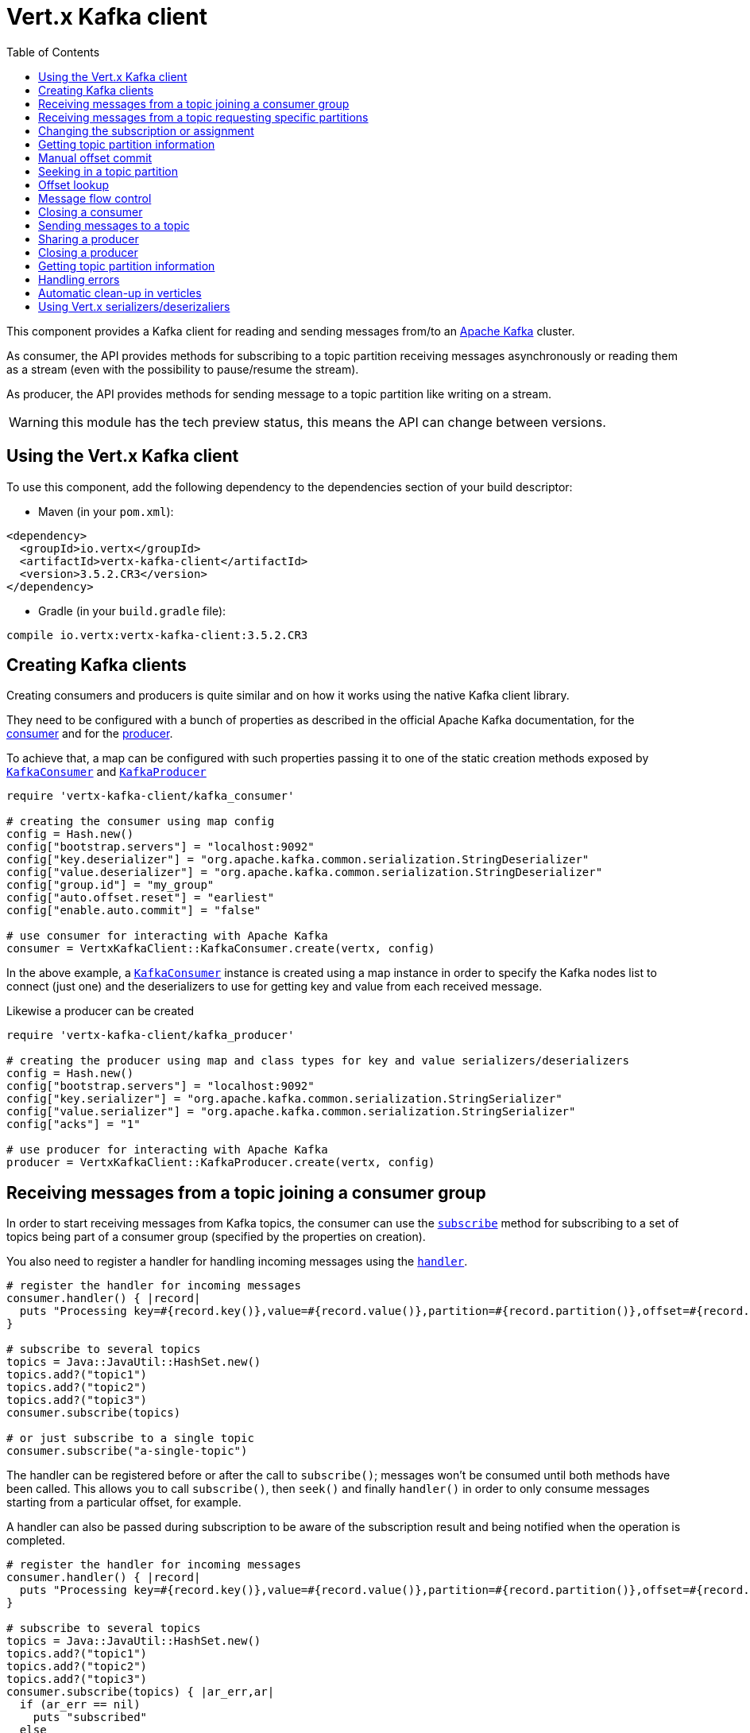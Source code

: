 = Vert.x Kafka client
:toc: left
:lang: ruby
:ruby: ruby

This component provides a Kafka client for reading and sending messages from/to an link:https://kafka.apache.org/[Apache Kafka] cluster.

As consumer, the API provides methods for subscribing to a topic partition receiving
messages asynchronously or reading them as a stream (even with the possibility to pause/resume the stream).

As producer, the API provides methods for sending message to a topic partition like writing on a stream.

WARNING: this module has the tech preview status, this means the API can change between versions.

== Using the Vert.x Kafka client

To use this component, add the following dependency to the dependencies section of your build descriptor:

* Maven (in your `pom.xml`):

[source,xml,subs="+attributes"]
----
<dependency>
  <groupId>io.vertx</groupId>
  <artifactId>vertx-kafka-client</artifactId>
  <version>3.5.2.CR3</version>
</dependency>
----

* Gradle (in your `build.gradle` file):

[source,groovy,subs="+attributes"]
----
compile io.vertx:vertx-kafka-client:3.5.2.CR3
----

== Creating Kafka clients

Creating consumers and producers is quite similar and on how it works using the native Kafka client library.

They need to be configured with a bunch of properties as described in the official
Apache Kafka documentation, for the link:https://kafka.apache.org/documentation/#newconsumerconfigs[consumer] and
for the link:https://kafka.apache.org/documentation/#producerconfigs[producer].

To achieve that, a map can be configured with such properties passing it to one of the
static creation methods exposed by `link:../../yardoc/VertxKafkaClient/KafkaConsumer.html[KafkaConsumer]` and
`link:../../yardoc/VertxKafkaClient/KafkaProducer.html[KafkaProducer]`

[source,ruby]
----
require 'vertx-kafka-client/kafka_consumer'

# creating the consumer using map config
config = Hash.new()
config["bootstrap.servers"] = "localhost:9092"
config["key.deserializer"] = "org.apache.kafka.common.serialization.StringDeserializer"
config["value.deserializer"] = "org.apache.kafka.common.serialization.StringDeserializer"
config["group.id"] = "my_group"
config["auto.offset.reset"] = "earliest"
config["enable.auto.commit"] = "false"

# use consumer for interacting with Apache Kafka
consumer = VertxKafkaClient::KafkaConsumer.create(vertx, config)

----

In the above example, a `link:../../yardoc/VertxKafkaClient/KafkaConsumer.html[KafkaConsumer]` instance is created using
a map instance in order to specify the Kafka nodes list to connect (just one) and
the deserializers to use for getting key and value from each received message.

Likewise a producer can be created

[source,ruby]
----
require 'vertx-kafka-client/kafka_producer'

# creating the producer using map and class types for key and value serializers/deserializers
config = Hash.new()
config["bootstrap.servers"] = "localhost:9092"
config["key.serializer"] = "org.apache.kafka.common.serialization.StringSerializer"
config["value.serializer"] = "org.apache.kafka.common.serialization.StringSerializer"
config["acks"] = "1"

# use producer for interacting with Apache Kafka
producer = VertxKafkaClient::KafkaProducer.create(vertx, config)

----

ifdef::java,groovy,kotlin[]
Another way is to use a `link:unavailable[Properties]` instance instead of the map.

[source,ruby]
----
require 'vertx-kafka-client/kafka_consumer'

# creating the consumer using properties config
config = Java::JavaUtil::Properties.new()
config.put(Java::OrgApacheKafkaClientsConsumer::ConsumerConfig::BOOTSTRAP_SERVERS_CONFIG, "localhost:9092")
config.put(Java::OrgApacheKafkaClientsConsumer::ConsumerConfig::KEY_DESERIALIZER_CLASS_CONFIG, Java::OrgApacheKafkaCommonSerialization::StringDeserializer::class)
config.put(Java::OrgApacheKafkaClientsConsumer::ConsumerConfig::VALUE_DESERIALIZER_CLASS_CONFIG, Java::OrgApacheKafkaCommonSerialization::StringDeserializer::class)
config.put(Java::OrgApacheKafkaClientsConsumer::ConsumerConfig::GROUP_ID_CONFIG, "my_group")
config.put(Java::OrgApacheKafkaClientsConsumer::ConsumerConfig::AUTO_OFFSET_RESET_CONFIG, "earliest")
config.put(Java::OrgApacheKafkaClientsConsumer::ConsumerConfig::ENABLE_AUTO_COMMIT_CONFIG, "false")

# use consumer for interacting with Apache Kafka
consumer = VertxKafkaClient::KafkaConsumer.create(vertx, config)

----

More advanced creation methods allow to specify the class type for the key and the value used for sending messages
or provided by received messages; this is a way for setting the key and value serializers/deserializers instead of
using the related properties for that

[source,ruby]
----
require 'vertx-kafka-client/kafka_producer'

# creating the producer using map and class types for key and value serializers/deserializers
config = Java::JavaUtil::Properties.new()
config.put(Java::OrgApacheKafkaClientsProducer::ProducerConfig::BOOTSTRAP_SERVERS_CONFIG, "localhost:9092")
config.put(Java::OrgApacheKafkaClientsProducer::ProducerConfig::ACKS_CONFIG, "1")

# use producer for interacting with Apache Kafka
producer = VertxKafkaClient::KafkaProducer.create(vertx, config, Java::JavaLang::String::class, Java::JavaLang::String::class)

----

Here the `link:../../yardoc/VertxKafkaClient/KafkaProducer.html[KafkaProducer]` instance is created in using a `link:unavailable[Properties]` for
specifying Kafka nodes list to connect (just one) and the acknowledgment mode; the key and value deserializers are
specified as parameters of `link:../../yardoc/VertxKafkaClient/KafkaProducer.html#create-class_method[KafkaProducer.create]`.
endif::[]

== Receiving messages from a topic joining a consumer group

In order to start receiving messages from Kafka topics, the consumer can use the
`link:../../yardoc/VertxKafkaClient/KafkaConsumer.html#subscribe-instance_method[subscribe]` method for
subscribing to a set of topics being part of a consumer group (specified by the properties on creation).

You also need to register a handler for handling incoming messages using the
`link:../../yardoc/VertxKafkaClient/KafkaConsumer.html#handler-instance_method[handler]`.

[source,ruby]
----

# register the handler for incoming messages
consumer.handler() { |record|
  puts "Processing key=#{record.key()},value=#{record.value()},partition=#{record.partition()},offset=#{record.offset()}"
}

# subscribe to several topics
topics = Java::JavaUtil::HashSet.new()
topics.add?("topic1")
topics.add?("topic2")
topics.add?("topic3")
consumer.subscribe(topics)

# or just subscribe to a single topic
consumer.subscribe("a-single-topic")

----

The handler can be registered before or after the call to `subscribe()`; messages won't be consumed until both
methods have been called. This allows you to call `subscribe()`, then `seek()` and finally `handler()` in
order to only consume messages starting from a particular offset, for example.

A handler can also be passed during subscription to be aware of the subscription result and being notified when the operation
is completed.

[source,ruby]
----

# register the handler for incoming messages
consumer.handler() { |record|
  puts "Processing key=#{record.key()},value=#{record.value()},partition=#{record.partition()},offset=#{record.offset()}"
}

# subscribe to several topics
topics = Java::JavaUtil::HashSet.new()
topics.add?("topic1")
topics.add?("topic2")
topics.add?("topic3")
consumer.subscribe(topics) { |ar_err,ar|
  if (ar_err == nil)
    puts "subscribed"
  else
    puts "Could not subscribe #{ar_err.get_message()}"
  end
}

# or just subscribe to a single topic
consumer.subscribe("a-single-topic") { |ar_err,ar|
  if (ar_err == nil)
    puts "subscribed"
  else
    puts "Could not subscribe #{ar_err.get_message()}"
  end
}

----

Using the consumer group way, the Kafka cluster assigns partitions to the consumer taking into account other connected
consumers in the same consumer group, so that partitions can be spread across them.

The Kafka cluster handles partitions re-balancing when a consumer leaves the group (so assigned partitions are free
to be assigned to other consumers) or a new consumer joins the group (so it wants partitions to read from).

You can register handlers on a `link:../../yardoc/VertxKafkaClient/KafkaConsumer.html[KafkaConsumer]` to be notified
of the partitions revocations and assignments by the Kafka cluster using
`link:../../yardoc/VertxKafkaClient/KafkaConsumer.html#partitions_revoked_handler-instance_method[partitionsRevokedHandler]` and
`link:../../yardoc/VertxKafkaClient/KafkaConsumer.html#partitions_assigned_handler-instance_method[partitionsAssignedHandler]`.

[source,ruby]
----

# register the handler for incoming messages
consumer.handler() { |record|
  puts "Processing key=#{record.key()},value=#{record.value()},partition=#{record.partition()},offset=#{record.offset()}"
}

# registering handlers for assigned and revoked partitions
consumer.partitions_assigned_handler() { |topicPartitions|

  puts "Partitions assigned"
  topicPartitions.each do |topicPartition|
    puts "#{topicPartition['topic']} #{topicPartition['partition']}"
  end
}

consumer.partitions_revoked_handler() { |topicPartitions|

  puts "Partitions revoked"
  topicPartitions.each do |topicPartition|
    puts "#{topicPartition['topic']} #{topicPartition['partition']}"
  end
}

# subscribes to the topic
consumer.subscribe("test") { |ar_err,ar|

  if (ar_err == nil)
    puts "Consumer subscribed"
  end
}

----

After joining a consumer group for receiving messages, a consumer can decide to leave the consumer group in order to
not get messages anymore using `link:../../yardoc/VertxKafkaClient/KafkaConsumer.html#unsubscribe-instance_method[unsubscribe]`

[source,ruby]
----

# consumer is already member of a consumer group

# unsubscribing request
consumer.unsubscribe()

----

You can add an handler to be notified of the result

[source,ruby]
----

# consumer is already member of a consumer group

# unsubscribing request
consumer.unsubscribe() { |ar_err,ar|

  if (ar_err == nil)
    puts "Consumer unsubscribed"
  end
}

----

== Receiving messages from a topic requesting specific partitions

Besides being part of a consumer group for receiving messages from a topic, a consumer can ask for a specific
topic partition. When the consumer is not part part of a consumer group the overall application cannot
rely on the re-balancing feature.

You can use `link:../../yardoc/VertxKafkaClient/KafkaConsumer.html#assign-instance_method[assign]`
in order to ask for specific partitions.

[source,ruby]
----

# register the handler for incoming messages
consumer.handler() { |record|
  puts "key=#{record.key()},value=#{record.value()},partition=#{record.partition()},offset=#{record.offset()}"
}

#
topicPartitions = Java::JavaUtil::HashSet.new()
topicPartitions.add?({
  'topic' => "test",
  'partition' => 0
})

# requesting to be assigned the specific partition
consumer.assign(topicPartitions) { |done_err,done|

  if (done_err == nil)
    puts "Partition assigned"

    # requesting the assigned partitions
    consumer.assignment() { |done1_err,done1|

      if (done1_err == nil)

        done1.each do |topicPartition|
          puts "#{topicPartition['topic']} #{topicPartition['partition']}"
        end
      end
    }
  end
}

----

As with `subscribe()`, the handler can be registered before or after the call to `assign()`;
messages won't be consumed until both methods have been called. This allows you to call
`assign()`, then `seek()` and finally `handler()` in
order to only consume messages starting from a particular offset, for example.

Calling `link:../../yardoc/VertxKafkaClient/KafkaConsumer.html#assignment-instance_method[assignment]` provides
the list of the current assigned partitions.

== Changing the subscription or assignment

You can change the subscribed topics, or assigned partitions after you have started to consume messages, simply 
by calling `subscribe()` or `assign()` again. 

Note that due to internal buffering of messages it is possible that the record handler will continue to 
observe messages from the old subscription or assignment _after_ the `subscribe()` or `assign()` 
method's completion handler has been called. This is not the case for messages observed by the batch handler: 
Once the completion handler has been called it will only observe messages read from the subscription or assignment.

== Getting topic partition information

You can call the `link:../../yardoc/VertxKafkaClient/KafkaConsumer.html#partitions_for-instance_method[partitionsFor]` to get information about
partitions for a specified topic

[source,ruby]
----

# asking partitions information about specific topic
consumer.partitions_for("test") { |ar_err,ar|

  if (ar_err == nil)

    ar.each do |partitionInfo|
      puts partitionInfo
    end
  end
}

----

In addition `link:../../yardoc/VertxKafkaClient/KafkaConsumer.html#list_topics-instance_method[listTopics]` provides all available topics
with related partitions

[source,ruby]
----

# asking information about available topics and related partitions
consumer.list_topics() { |ar_err,ar|

  if (ar_err == nil)

    map = ar
    map.each_pair { |topic,partitions|
      puts "topic = #{topic}"
      puts "partitions = #{map[topic]}"
    }
  end
}

----

== Manual offset commit

In Apache Kafka the consumer is in charge to handle the offset of the last read message.

This is executed by the commit operation executed automatically every time a bunch of messages are read
from a topic partition. The configuration parameter `enable.auto.commit` must be set to `true` when the
consumer is created.

Manual offset commit, can be achieved with `link:../../yardoc/VertxKafkaClient/KafkaConsumer.html#commit-instance_method[commit]`.
It can be used to achieve _at least once_ delivery to be sure that the read messages are processed before committing
the offset.

[source,ruby]
----

# consumer is processing read messages

# committing offset of the last read message
consumer.commit() { |ar_err,ar|

  if (ar_err == nil)
    puts "Last read message offset committed"
  end
}

----

== Seeking in a topic partition

Apache Kafka can retain messages for a long period of time and the consumer can seek inside a topic partition
and obtain arbitrary access to the messages.

You can use `link:../../yardoc/VertxKafkaClient/KafkaConsumer.html#seek-instance_method[seek]` to change the offset for reading at a specific
position

[source,ruby]
----

topicPartition = {
  'topic' => "test",
  'partition' => 0
}

# seek to a specific offset
consumer.seek(topicPartition, 10) { |done_err,done|

  if (done_err == nil)
    puts "Seeking done"
  end
}


----

When the consumer needs to re-read the stream from the beginning, it can use `link:../../yardoc/VertxKafkaClient/KafkaConsumer.html#seek_to_beginning-instance_method[seekToBeginning]`

[source,ruby]
----

topicPartition = {
  'topic' => "test",
  'partition' => 0
}

# seek to the beginning of the partition
consumer.seek_to_beginning(Java::JavaUtil::Collections.singleton(topicPartition)) { |done_err,done|

  if (done_err == nil)
    puts "Seeking done"
  end
}

----

Finally `link:../../yardoc/VertxKafkaClient/KafkaConsumer.html#seek_to_end-instance_method[seekToEnd]` can be used to come back at the end of the partition

[source,ruby]
----

topicPartition = {
  'topic' => "test",
  'partition' => 0
}

# seek to the end of the partition
consumer.seek_to_end(Java::JavaUtil::Collections.singleton(topicPartition)) { |done_err,done|

  if (done_err == nil)
    puts "Seeking done"
  end
}

----

Note that due to internal buffering of messages it is possible that the record handler will continue to 
observe messages read from the original offset for a time _after_ the `seek*()` method's completion 
handler has been called. This is not the case for messages observed by the batch handler: Once the
`seek*()` completion handler has been called it will only observe messages read from the new offset.

== Offset lookup

You can use the beginningOffsets API introduced in Kafka 0.10.1.1 to get the first offset
for a given partition. In contrast to `link:../../yardoc/VertxKafkaClient/KafkaConsumer.html#seek_to_beginning-instance_method[seekToBeginning]`,
it does not change the consumer's offset.

[source,ruby]
----
topicPartitions = Java::JavaUtil::HashSet.new()
topicPartition = {
  'topic' => "test",
  'partition' => 0
}
topicPartitions.add?(topicPartition)

consumer.beginning_offsets(topicPartitions) { |done_err,done|
  if (done_err == nil)
    results = done
    results.each_pair { |topic,beginningOffset|
      puts "Beginning offset for topic=#{topic['topic']}, partition=#{topic['partition']}, beginningOffset=#{beginningOffset}"
    }
  end
}

# Convenience method for single-partition lookup
consumer.beginning_offsets(topicPartition) { |done_err,done|
  if (done_err == nil)
    beginningOffset = done
    puts "Beginning offset for topic=#{topicPartition['topic']}, partition=#{topicPartition['partition']}, beginningOffset=#{beginningOffset}"
  end
}


----

You can use the endOffsets API introduced in Kafka 0.10.1.1 to get the last offset
for a given partition. In contrast to `link:../../yardoc/VertxKafkaClient/KafkaConsumer.html#seek_to_end-instance_method[seekToEnd]`,
it does not change the consumer's offset.

[source,ruby]
----
topicPartitions = Java::JavaUtil::HashSet.new()
topicPartition = {
  'topic' => "test",
  'partition' => 0
}
topicPartitions.add?(topicPartition)

consumer.end_offsets(topicPartitions) { |done_err,done|
  if (done_err == nil)
    results = done
    results.each_pair { |topic,endOffset|
      puts "End offset for topic=#{topic['topic']}, partition=#{topic['partition']}, endOffset=#{endOffset}"
    }
  end
}

# Convenience method for single-partition lookup
consumer.end_offsets(topicPartition) { |done_err,done|
  if (done_err == nil)
    endOffset = done
    puts "End offset for topic=#{topicPartition['topic']}, partition=#{topicPartition['partition']}, endOffset=#{endOffset}"
  end
}

----

You can use the offsetsForTimes API introduced in Kafka 0.10.1.1 to look up an offset by
timestamp, i.e. search parameter is an epoch timestamp and the call returns the lowest offset
with ingestion timestamp >= given timestamp.

[source,ruby]
----
Code not translatable
----
== Message flow control

A consumer can control the incoming message flow and pause/resume the read operation from a topic, e.g it
can pause the message flow when it needs more time to process the actual messages and then resume
to continue message processing.

To achieve that you can use `link:../../yardoc/VertxKafkaClient/KafkaConsumer.html#pause-instance_method[pause]` and
`link:../../yardoc/VertxKafkaClient/KafkaConsumer.html#resume-instance_method[resume]`.

In the case of the partition-specific pause and resume it is possible that the record handler will continue to 
observe messages from a paused partition for a time _after_ the `pause()` method's completion 
handler has been called. This is not the case for messages observed by the batch handler: Once the
`pause()` completion handler has been called it will only observe messages from those partitions which 
rare not paused.

[source,ruby]
----

topicPartition = {
  'topic' => "test",
  'partition' => 0
}

# registering the handler for incoming messages
consumer.handler() { |record|
  puts "key=#{record.key()},value=#{record.value()},partition=#{record.partition()},offset=#{record.offset()}"

  # i.e. pause/resume on partition 0, after reading message up to offset 5
  if ((record.partition() == 0) && (record.offset() == 5))

    # pause the read operations
    consumer.pause(topicPartition) { |ar_err,ar|

      if (ar_err == nil)

        puts "Paused"

        # resume read operation after a specific time
        vertx.set_timer(5000) { |timeId|

          # resumi read operations
          consumer.resume(topicPartition)
        }
      end
    }
  end
}

----

== Closing a consumer

Call close to close the consumer. Closing the consumer closes any open connections and releases all consumer resources.

The close is actually asynchronous and might not complete until some time after the call has returned. If you want to be notified
when the actual close has completed then you can pass in a handler.

This handler will then be called when the close has fully completed.

[source,ruby]
----
consumer.close() { |res_err,res|
  if (res_err == nil)
    puts "Consumer is now closed"
  else
    puts "close failed"
  end
}

----

== Sending messages to a topic

You can use  `link:../../yardoc/VertxKafkaClient/KafkaProducer.html#write-instance_method[write]` to send messages (records) to a topic.

The simplest way to send a message is to specify only the destination topic and the related value, omitting its key
or partition, in this case the messages are sent in a round robin fashion across all the partitions of the topic.

[source,ruby]
----
require 'vertx-kafka-client/kafka_producer_record'

(0...5).each do |i|

  # only topic and message value are specified, round robin on destination partitions
  record = VertxKafkaClient::KafkaProducerRecord.create("test", "message_#{i}")

  producer.write(record)
end

----

You can receive message sent metadata like its topic, its destination partition and its assigned offset.

[source,ruby]
----
require 'vertx-kafka-client/kafka_producer_record'

(0...5).each do |i|

  # only topic and message value are specified, round robin on destination partitions
  record = VertxKafkaClient::KafkaProducerRecord.create("test", "message_#{i}")

  producer.write(record) { |done_err,done|

    if (done_err == nil)

      recordMetadata = done
      puts "Message #{record.value()} written on topic=#{recordMetadata['topic']}, partition=#{recordMetadata['partition']}, offset=#{recordMetadata['offset']}"
    end

  }
end


----

When you need to assign a partition to a message, you can specify its partition identifier
or its key

[source,ruby]
----
require 'vertx-kafka-client/kafka_producer_record'

(0...10).each do |i|

  # a destination partition is specified
  record = VertxKafkaClient::KafkaProducerRecord.create("test", nil, "message_#{i}", 0)

  producer.write(record)
end

----

Since the producers identifies the destination using key hashing, you can use that to guarantee that all
messages with the same key are sent to the same partition and retain the order.

[source,ruby]
----
require 'vertx-kafka-client/kafka_producer_record'

(0...10).each do |i|

  # i.e. defining different keys for odd and even messages
  key = i % 2

  # a key is specified, all messages with same key will be sent to the same partition
  record = VertxKafkaClient::KafkaProducerRecord.create("test", Java::JavaLang::String.value_of(key), "message_#{i}")

  producer.write(record)
end

----

NOTE: the shared producer is created on the first `createShared` call and its configuration is defined at this moment,
shared producer usage must use the same configuration.

== Sharing a producer

Sometimes you want to share the same producer from within several verticles or contexts.

Calling `link:../../yardoc/VertxKafkaClient/KafkaProducer.html#create_shared-class_method[KafkaProducer.createShared]`
returns a producer that can be shared safely.

[source,ruby]
----
require 'vertx-kafka-client/kafka_producer'

# Create a shared producer identified by 'the-producer'
producer1 = VertxKafkaClient::KafkaProducer.create_shared(vertx, "the-producer", config)

# Sometimes later you can close it
producer1.close()

----

The same resources (thread, connection) will be shared between the producer returned by this method.

When you are done with the producer, just close it, when all shared producers are closed, the resources will
be released for you.

== Closing a producer

Call close to close the producer. Closing the producer closes any open connections and releases all producer resources.

The close is actually asynchronous and might not complete until some time after the call has returned. If you want to be notified
when the actual close has completed then you can pass in a handler.

This handler will then be called when the close has fully completed.

[source,ruby]
----
producer.close() { |res_err,res|
  if (res_err == nil)
    puts "Producer is now closed"
  else
    puts "close failed"
  end
}

----

== Getting topic partition information

You can call the `link:../../yardoc/VertxKafkaClient/KafkaProducer.html#partitions_for-instance_method[partitionsFor]` to get information about
partitions for a specified topic:

[source,ruby]
----

# asking partitions information about specific topic
producer.partitions_for("test") { |ar_err,ar|

  if (ar_err == nil)

    ar.each do |partitionInfo|
      puts partitionInfo
    end
  end
}

----

== Handling errors

Errors handling (e.g timeout) between a Kafka client (consumer or producer) and the Kafka cluster is done using
`link:../../yardoc/VertxKafkaClient/KafkaConsumer.html#exception_handler-instance_method[exceptionHandler]` or
`link:../../yardoc/VertxKafkaClient/KafkaProducer.html#exception_handler-instance_method[exceptionHandler]`

[source,ruby]
----

# setting handler for errors
consumer.exception_handler() { |e|
  puts "Error = #{e.get_message()}"
}

----

== Automatic clean-up in verticles

If you’re creating consumers and producer from inside verticles, those consumers and producers will be automatically
closed when the verticle is undeployed.

== Using Vert.x serializers/deserizaliers

Vert.x Kafka client comes out of the box with serializers and deserializers for buffers, json object
and json array.

In a consumer you can use buffers

[source,ruby]
----

# Creating a consumer able to deserialize to buffers
config = Hash.new()
config["bootstrap.servers"] = "localhost:9092"
config["key.deserializer"] = "io.vertx.kafka.client.serialization.BufferDeserializer"
config["value.deserializer"] = "io.vertx.kafka.client.serialization.BufferDeserializer"
config["group.id"] = "my_group"
config["auto.offset.reset"] = "earliest"
config["enable.auto.commit"] = "false"

# Creating a consumer able to deserialize to json object
config = Hash.new()
config["bootstrap.servers"] = "localhost:9092"
config["key.deserializer"] = "io.vertx.kafka.client.serialization.JsonObjectDeserializer"
config["value.deserializer"] = "io.vertx.kafka.client.serialization.JsonObjectDeserializer"
config["group.id"] = "my_group"
config["auto.offset.reset"] = "earliest"
config["enable.auto.commit"] = "false"

# Creating a consumer able to deserialize to json array
config = Hash.new()
config["bootstrap.servers"] = "localhost:9092"
config["key.deserializer"] = "io.vertx.kafka.client.serialization.JsonArrayDeserializer"
config["value.deserializer"] = "io.vertx.kafka.client.serialization.JsonArrayDeserializer"
config["group.id"] = "my_group"
config["auto.offset.reset"] = "earliest"
config["enable.auto.commit"] = "false"

----

Or in a producer

[source,ruby]
----

# Creating a producer able to serialize to buffers
config = Hash.new()
config["bootstrap.servers"] = "localhost:9092"
config["key.serializer"] = "io.vertx.kafka.client.serialization.BufferSerializer"
config["value.serializer"] = "io.vertx.kafka.client.serialization.BufferSerializer"
config["acks"] = "1"

# Creating a producer able to serialize to json object
config = Hash.new()
config["bootstrap.servers"] = "localhost:9092"
config["key.serializer"] = "io.vertx.kafka.client.serialization.JsonObjectSerializer"
config["value.serializer"] = "io.vertx.kafka.client.serialization.JsonObjectSerializer"
config["acks"] = "1"

# Creating a producer able to serialize to json array
config = Hash.new()
config["bootstrap.servers"] = "localhost:9092"
config["key.serializer"] = "io.vertx.kafka.client.serialization.JsonArraySerializer"
config["value.serializer"] = "io.vertx.kafka.client.serialization.JsonArraySerializer"
config["acks"] = "1"

----

ifdef::java,groovy,kotlin[]
You can also specify the serizalizers/deserializers at creation time:

In a consumer

[source,ruby]
----
Code not translatable
----

Or in a producer

[source,ruby]
----
Code not translatable
----

endif::[]

ifdef::java[]
== RxJava API

The Kafka client provides an Rxified version of the original API.

[source,ruby]
----
Code not translatable
----
endif::[]

ifdef::java,groovy,kotlin[]
== Stream implementation and native Kafka objects

When you want to operate on native Kafka records you can use a stream oriented
implementation which handles native Kafka objects.

The `link:unavailable[KafkaReadStream]` shall be used for reading topic partitions, it is
a read stream of `link:unavailable[ConsumerRecord]` objects.

The `link:unavailable[KafkaWriteStream]` shall be used for writing to topics, it is a write
stream of `link:unavailable[ProducerRecord]`.

The API exposed by these interfaces is mostly the same than the polyglot version.
endif::[]